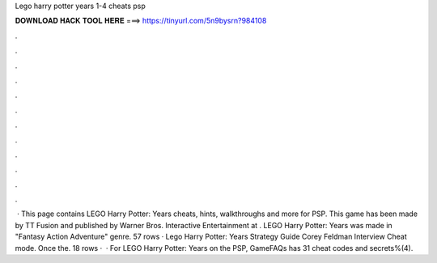Lego harry potter years 1-4 cheats psp

𝐃𝐎𝐖𝐍𝐋𝐎𝐀𝐃 𝐇𝐀𝐂𝐊 𝐓𝐎𝐎𝐋 𝐇𝐄𝐑𝐄 ===> https://tinyurl.com/5n9bysrn?984108

.

.

.

.

.

.

.

.

.

.

.

.

 · This page contains LEGO Harry Potter: Years cheats, hints, walkthroughs and more for PSP. This game has been made by TT Fusion and published by Warner Bros. Interactive Entertainment at . LEGO Harry Potter: Years was made in "Fantasy Action Adventure" genre. 57 rows · Lego Harry Potter: Years Strategy Guide Corey Feldman Interview Cheat mode. Once the. 18 rows ·  · For LEGO Harry Potter: Years on the PSP, GameFAQs has 31 cheat codes and secrets%(4).
